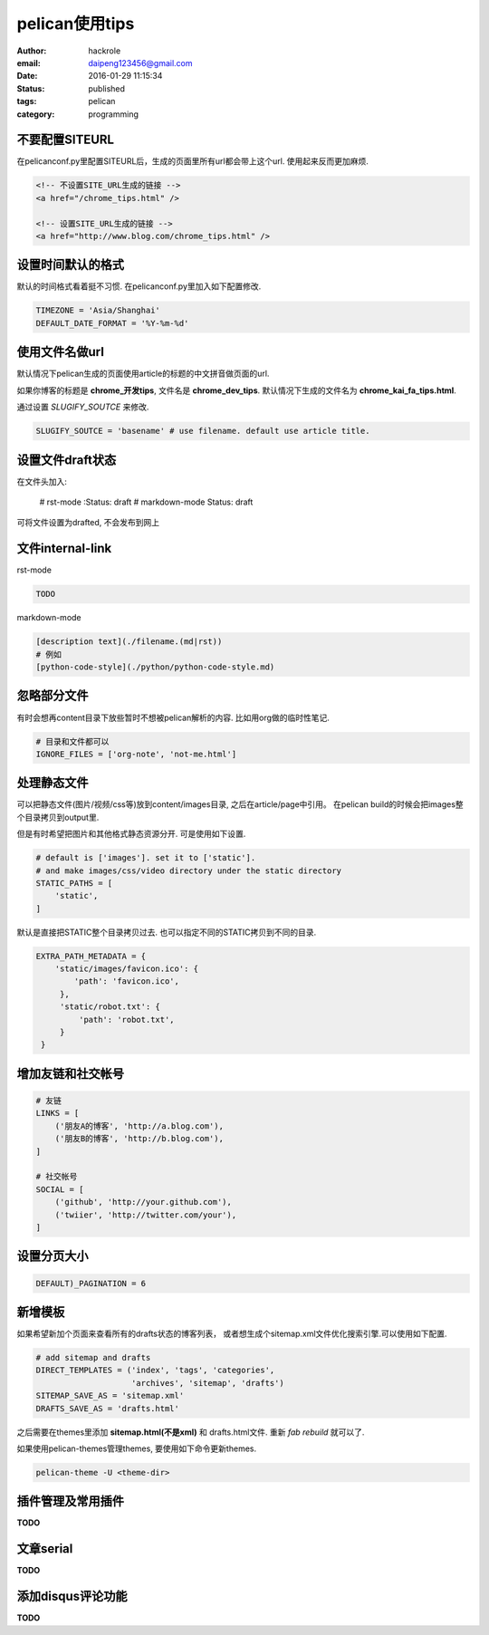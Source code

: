 pelican使用tips
===============

:author: hackrole
:email: daipeng123456@gmail.com
:date: 2016-01-29 11:15:34
:status: published
:tags: pelican
:category: programming

不要配置SITEURL
---------------

在pelicanconf.py里配置SITEURL后，生成的页面里所有url都会带上这个url.
使用起来反而更加麻烦.

.. code-block:: html

   <!-- 不设置SITE_URL生成的链接 -->
   <a href="/chrome_tips.html" />

   <!-- 设置SITE_URL生成的链接 -->
   <a href="http://www.blog.com/chrome_tips.html" />

设置时间默认的格式
------------------

默认的时间格式看着挺不习惯. 在pelicanconf.py里加入如下配置修改.

.. code-block:: python

   TIMEZONE = 'Asia/Shanghai'
   DEFAULT_DATE_FORMAT = '%Y-%m-%d'

使用文件名做url
---------------

默认情况下pelican生成的页面使用article的标题的中文拼音做页面的url.

如果你博客的标题是 **chrome_开发tips**, 文件名是 **chrome_dev_tips**.
默认情况下生成的文件名为 **chrome_kai_fa_tips.html**.

通过设置 `SLUGIFY_SOUTCE` 来修改.

.. code-block:: python

   SLUGIFY_SOUTCE = 'basename' # use filename. default use article title.


设置文件draft状态
------------------

在文件头加入:

    # rst-mode
    :Status: draft
    # markdown-mode
    Status: draft

可将文件设置为drafted, 不会发布到网上

文件internal-link
-----------------

rst-mode 

.. code-block:: rst

   TODO

markdown-mode

.. code-block:: mardown

   [description text](./filename.(md|rst))
   # 例如
   [python-code-style](./python/python-code-style.md)


忽略部分文件
------------

有时会想再content目录下放些暂时不想被pelican解析的内容.
比如用org做的临时性笔记.

.. code-block:: python

   # 目录和文件都可以
   IGNORE_FILES = ['org-note', 'not-me.html']



处理静态文件
------------

可以把静态文件(图片/视频/css等)放到content/images目录, 之后在article/page中引用。
在pelican build的时候会把images整个目录拷贝到output里.

但是有时希望把图片和其他格式静态资源分开. 可是使用如下设置.

.. code-block:: python

   # default is ['images']. set it to ['static'].
   # and make images/css/video directory under the static directory
   STATIC_PATHS = [
       'static',
   ]

默认是直接把STATIC整个目录拷贝过去. 也可以指定不同的STATIC拷贝到不同的目录.

.. code-block:: python

   EXTRA_PATH_METADATA = {
       'static/images/favicon.ico': {
           'path': 'favicon.ico',
        },
        'static/robot.txt': {
            'path': 'robot.txt',
        }
    }

增加友链和社交帐号
------------------

.. code-block:: python

   # 友链
   LINKS = [
       ('朋友A的博客', 'http://a.blog.com'),
       ('朋友B的博客', 'http://b.blog.com'),
   ]

   # 社交帐号
   SOCIAL = [
       ('github', 'http://your.github.com'),
       ('twiier', 'http://twitter.com/your'),
   ]

设置分页大小
------------

.. code-block:: python

   DEFAULT)_PAGINATION = 6

新增模板
--------

如果希望新加个页面来查看所有的drafts状态的博客列表，
或者想生成个sitemap.xml文件优化搜索引擎.可以使用如下配置.

.. code-block:: python

    # add sitemap and drafts
    DIRECT_TEMPLATES = ('index', 'tags', 'categories',
                        'archives', 'sitemap', 'drafts')
    SITEMAP_SAVE_AS = 'sitemap.xml'
    DRAFTS_SAVE_AS = 'drafts.html'

之后需要在themes里添加 **sitemap.html(不是xml)** 和 drafts.html文件.
重新 `fab rebuild` 就可以了.

如果使用pelican-themes管理themes, 要使用如下命令更新themes.

.. code-block:: bash

   pelican-theme -U <theme-dir>


插件管理及常用插件
------------------

**TODO**

文章serial
----------

**TODO**

添加disqus评论功能
------------------

**TODO**

